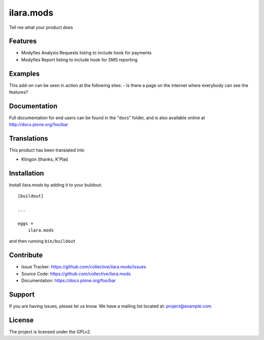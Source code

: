 .. This README is meant for consumption by humans and pypi. Pypi can render rst files so please do not use Sphinx features.
   If you want to learn more about writing documentation, please check out: http://docs.plone.org/about/documentation_styleguide.html
   This text does not appear on pypi or github. It is a comment.

==========
ilara.mods
==========

Tell me what your product does

Features
--------

- Modyfies Analysis Requests listing to include hook for payments
- Modyfies Report listing to include hook for SMS reporting


Examples
--------

This add-on can be seen in action at the following sites:
- Is there a page on the internet where everybody can see the features?


Documentation
-------------

Full documentation for end users can be found in the "docs" folder, and is also available online at http://docs.plone.org/foo/bar


Translations
------------

This product has been translated into

- Klingon (thanks, K'Plai)


Installation
------------

Install ilara.mods by adding it to your buildout::

    [buildout]

    ...

    eggs =
        ilara.mods


and then running ``bin/buildout``


Contribute
----------

- Issue Tracker: https://github.com/collective/ilara.mods/issues
- Source Code: https://github.com/collective/ilara.mods
- Documentation: https://docs.plone.org/foo/bar


Support
-------

If you are having issues, please let us know.
We have a mailing list located at: project@example.com


License
-------

The project is licensed under the GPLv2.
